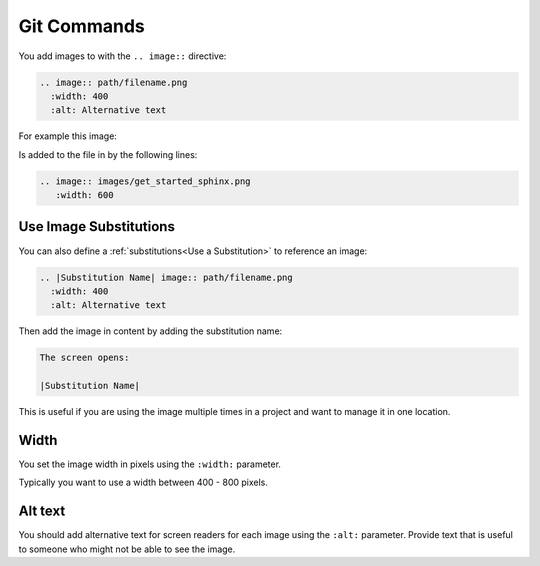 Git Commands
###################


You add images to with the ``.. image::`` directive:

.. code-block:: RST
  
  .. image:: path/filename.png
    :width: 400
    :alt: Alternative text

For example this image:

.. image:: images/get_started_sphinx.png
 :width: 600

Is added to the file in by the following lines:

.. code-block:: RST
  
  .. image:: images/get_started_sphinx.png
     :width: 600


Use Image Substitutions 
***********************

You can also define a :ref:`substitutions<Use a Substitution>` to reference an
image:

.. code-block:: RST
  
  .. |Substitution Name| image:: path/filename.png
    :width: 400
    :alt: Alternative text

Then add the image in content by adding the substitution name:

.. code-block:: RST
  
  The screen opens:

  |Substitution Name|

This is useful if you are using the image multiple times in a project and want
to manage it in one location.

Width
*******

You set the image width in pixels using the ``:width:`` parameter.  

Typically you want to use a width between 400 - 800 pixels.

Alt text
************

You should add alternative text for screen readers for each image using the
``:alt:`` parameter. Provide text that is useful to someone who might not be
able to see the image.
